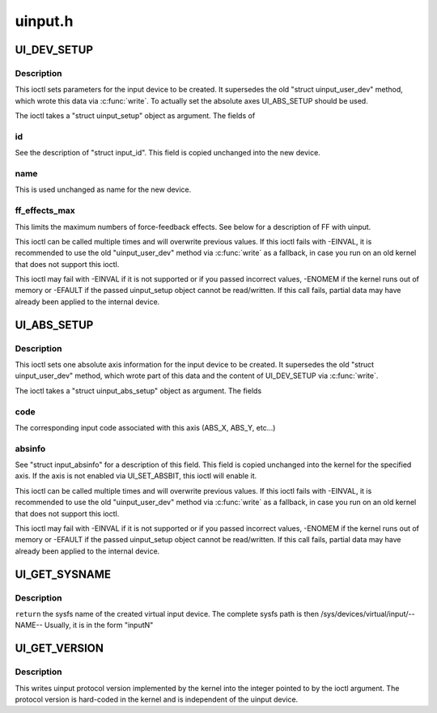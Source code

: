 .. -*- coding: utf-8; mode: rst -*-

========
uinput.h
========


.. _`ui_dev_setup`:

UI_DEV_SETUP
============

.. c:function:: UI_DEV_SETUP ()

    Set device parameters for setup



.. _`ui_dev_setup.description`:

Description
-----------


This ioctl sets parameters for the input device to be created.  It
supersedes the old "struct uinput_user_dev" method, which wrote this data
via :c:func:`write`. To actually set the absolute axes UI_ABS_SETUP should be
used.

The ioctl takes a "struct uinput_setup" object as argument. The fields of



.. _`ui_dev_setup.id`:

id
--

See the description of "struct input_id". This field is
copied unchanged into the new device.



.. _`ui_dev_setup.name`:

name
----

This is used unchanged as name for the new device.



.. _`ui_dev_setup.ff_effects_max`:

ff_effects_max
--------------

This limits the maximum numbers of force-feedback effects.
See below for a description of FF with uinput.

This ioctl can be called multiple times and will overwrite previous values.
If this ioctl fails with -EINVAL, it is recommended to use the old
"uinput_user_dev" method via :c:func:`write` as a fallback, in case you run on an
old kernel that does not support this ioctl.

This ioctl may fail with -EINVAL if it is not supported or if you passed
incorrect values, -ENOMEM if the kernel runs out of memory or -EFAULT if the
passed uinput_setup object cannot be read/written.
If this call fails, partial data may have already been applied to the
internal device.



.. _`ui_abs_setup`:

UI_ABS_SETUP
============

.. c:function:: UI_ABS_SETUP ()

    Set absolute axis information for the device to setup



.. _`ui_abs_setup.description`:

Description
-----------


This ioctl sets one absolute axis information for the input device to be
created. It supersedes the old "struct uinput_user_dev" method, which wrote
part of this data and the content of UI_DEV_SETUP via :c:func:`write`.

The ioctl takes a "struct uinput_abs_setup" object as argument. The fields



.. _`ui_abs_setup.code`:

code
----

The corresponding input code associated with this axis
(ABS_X, ABS_Y, etc...)



.. _`ui_abs_setup.absinfo`:

absinfo
-------

See "struct input_absinfo" for a description of this field.
This field is copied unchanged into the kernel for the
specified axis. If the axis is not enabled via
UI_SET_ABSBIT, this ioctl will enable it.

This ioctl can be called multiple times and will overwrite previous values.
If this ioctl fails with -EINVAL, it is recommended to use the old
"uinput_user_dev" method via :c:func:`write` as a fallback, in case you run on an
old kernel that does not support this ioctl.

This ioctl may fail with -EINVAL if it is not supported or if you passed
incorrect values, -ENOMEM if the kernel runs out of memory or -EFAULT if the
passed uinput_setup object cannot be read/written.
If this call fails, partial data may have already been applied to the
internal device.



.. _`ui_get_sysname`:

UI_GET_SYSNAME
==============

.. c:function:: UI_GET_SYSNAME ( len)

    get the sysfs name of the created uinput device

    :param len:

        *undescribed*



.. _`ui_get_sysname.description`:

Description
-----------


``return`` the sysfs name of the created virtual input device.
The complete sysfs path is then /sys/devices/virtual/input/--NAME--
Usually, it is in the form "inputN"



.. _`ui_get_version`:

UI_GET_VERSION
==============

.. c:function:: UI_GET_VERSION ()

    Return version of uinput protocol



.. _`ui_get_version.description`:

Description
-----------


This writes uinput protocol version implemented by the kernel into
the integer pointed to by the ioctl argument. The protocol version
is hard-coded in the kernel and is independent of the uinput device.

